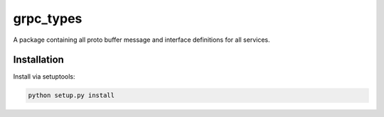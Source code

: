 
grpc_types
==========
A package containing all proto buffer message and interface definitions for all services.


Installation
------------
Install via setuptools:

.. code-block:: console
    
    python setup.py install

